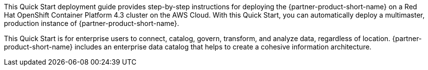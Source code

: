 // Replace the content in <>
// Identify your target audience and explain how/why they would use this Quick Start.
//Avoid borrowing text from third-party websites (copying text from AWS service documentation is fine). Also, avoid marketing-speak, focusing instead on the technical aspect.

This Quick Start deployment guide provides step-by-step instructions for deploying the {partner-product-short-name} on a Red Hat OpenShift Container Platform 4.3 cluster on the AWS Cloud. With this Quick Start, you can automatically deploy a multimaster, production instance of {partner-product-short-name}.

This Quick Start is for enterprise users to connect, catalog, govern, transform, and analyze data, regardless of location. {partner-product-short-name} includes an enterprise data catalog that helps to create a cohesive information architecture.